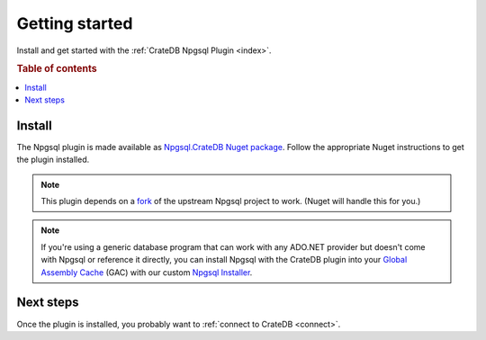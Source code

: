 .. _getting-started:

===============
Getting started
===============

Install and get started with the :ref:`CrateDB Npgsql Plugin <index>`.

.. rubric:: Table of contents

.. contents::
   :local:

Install
=======

The Npgsql plugin is made available as `Npgsql.CrateDB Nuget package`_. Follow
the appropriate Nuget instructions to get the plugin installed.

.. NOTE::

    This plugin depends on a `fork`_ of the upstream Npgsql project to work.
    (Nuget will handle this for you.)

.. SEEALSO::

    An `introduction to Nuget`_.

    Nuget instructions for `dotnet CLI`_ or `Visual Studio`_.

.. NOTE::

    If you're using a generic database program that can work with any ADO.NET
    provider but doesn't come with Npgsql or reference it directly, you can
    install Npgsql with the CrateDB plugin into your `Global Assembly Cache`_
    (GAC) with our custom `Npgsql Installer`_.

Next steps
==========

Once the plugin is installed, you probably want to :ref:`connect to CrateDB
<connect>`.

.. _Npgsql.CrateDB Nuget package: https://www.nuget.org/packages/Npgsql.CrateDb/
.. _dotnet CLI: https://docs.microsoft.com/en-us/nuget/quickstart/install-and-use-a-package-using-the-dotnet-cli
.. _fork: https://github.com/crate/npgsql
.. _Global Assembly Cache: https://docs.microsoft.com/en-us/dotnet/framework/app-domains/gac
.. _introduction to Nuget: https://docs.microsoft.com/en-us/nuget/what-is-nuget
.. _Npgsql Installer: https://cdn.crate.io/downloads/releases/npgsql/
.. _Npgsql project: https://github.com/npgsql/npgsql
.. _Visual Studio: https://docs.microsoft.com/en-us/nuget/quickstart/install-and-use-a-package-in-visual-studio
